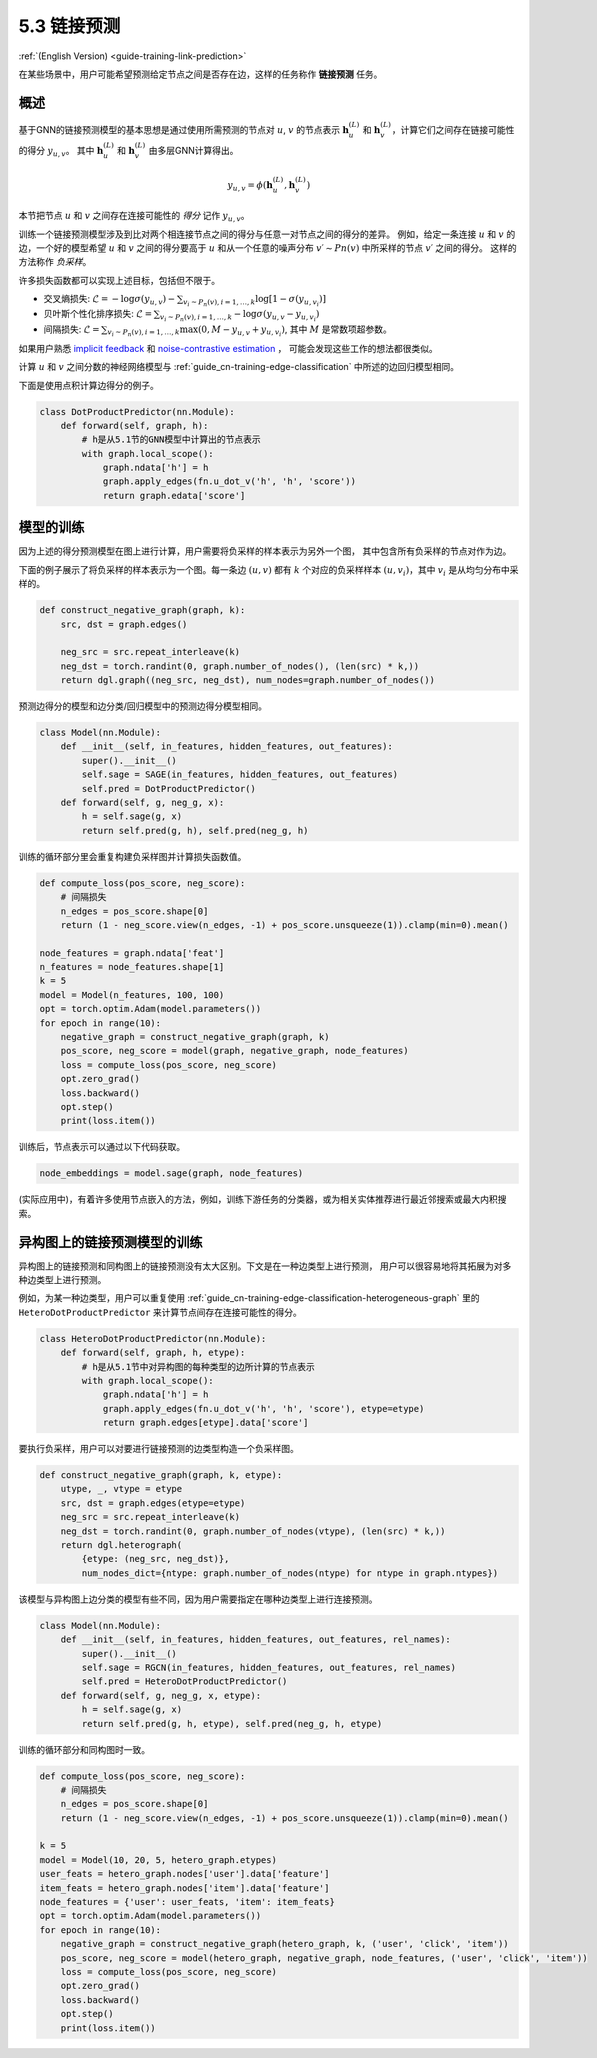 .. _guide_cn-training-link-prediction:

5.3 链接预测
---------------------------

:ref:`(English Version) <guide-training-link-prediction>`

在某些场景中，用户可能希望预测给定节点之间是否存在边，这样的任务称作 **链接预测** 任务。

概述
~~~~~~~~

基于GNN的链接预测模型的基本思想是通过使用所需预测的节点对
:math:`u`, :math:`v` 的节点表示 :math:`\boldsymbol{h}_u^{(L)}` 和
:math:`\boldsymbol{h}_v^{(L)}`，计算它们之间存在链接可能性的得分 :math:`y_{u,v}`。
其中  :math:`\boldsymbol{h}_u^{(L)}` 和  :math:`\boldsymbol{h}_v^{(L)}` 由多层GNN计算得出。

.. math::

   y_{u,v} = \phi(\boldsymbol{h}_u^{(L)}, \boldsymbol{h}_v^{(L)})

本节把节点 :math:`u` 和 :math:`v` 之间存在连接可能性的 *得分* 记作 :math:`y_{u,v}`。

训练一个链接预测模型涉及到比对两个相连接节点之间的得分与任意一对节点之间的得分的差异。
例如，给定一条连接 :math:`u` 和 :math:`v` 的边，一个好的模型希望 :math:`u` 和 :math:`v` 之间的得分要高于
:math:`u` 和从一个任意的噪声分布 :math:`v′∼Pn(v)` 中所采样的节点 :math:`v′` 之间的得分。
这样的方法称作 *负采样*。

许多损失函数都可以实现上述目标，包括但不限于。

-  交叉熵损失:
   :math:`\mathcal{L} = - \log \sigma (y_{u,v}) - \sum_{v_i \sim P_n(v), i=1,\dots,k}\log \left[ 1 - \sigma (y_{u,v_i})\right]`
-  贝叶斯个性化排序损失:
   :math:`\mathcal{L} = \sum_{v_i \sim P_n(v), i=1,\dots,k} - \log \sigma (y_{u,v} - y_{u,v_i})`
-  间隔损失:
   :math:`\mathcal{L} = \sum_{v_i \sim P_n(v), i=1,\dots,k} \max(0, M - y_{u, v} + y_{u, v_i})`,
   其中 :math:`M` 是常数项超参数。

如果用户熟悉 `implicit feedback <https://arxiv.org/ftp/arxiv/papers/1205/1205.2618.pdf>`__ 和
`noise-contrastive estimation <http://proceedings.mlr.press/v9/gutmann10a/gutmann10a.pdf>`__ ，
可能会发现这些工作的想法都很类似。

计算 :math:`u` 和 :math:`v` 之间分数的神经网络模型与 :ref:`guide_cn-training-edge-classification`
中所述的边回归模型相同。

下面是使用点积计算边得分的例子。

.. code:: python

    class DotProductPredictor(nn.Module):
        def forward(self, graph, h):
            # h是从5.1节的GNN模型中计算出的节点表示
            with graph.local_scope():
                graph.ndata['h'] = h
                graph.apply_edges(fn.u_dot_v('h', 'h', 'score'))
                return graph.edata['score']

模型的训练
~~~~~~~~~~~~~

因为上述的得分预测模型在图上进行计算，用户需要将负采样的样本表示为另外一个图，
其中包含所有负采样的节点对作为边。

下面的例子展示了将负采样的样本表示为一个图。每一条边 :math:`(u,v)` 都有 :math:`k`
个对应的负采样样本 :math:`(u,v_i)`，其中 :math:`v_i` 是从均匀分布中采样的。

.. code:: python

    def construct_negative_graph(graph, k):
        src, dst = graph.edges()
    
        neg_src = src.repeat_interleave(k)
        neg_dst = torch.randint(0, graph.number_of_nodes(), (len(src) * k,))
        return dgl.graph((neg_src, neg_dst), num_nodes=graph.number_of_nodes())

预测边得分的模型和边分类/回归模型中的预测边得分模型相同。

.. code:: python

    class Model(nn.Module):
        def __init__(self, in_features, hidden_features, out_features):
            super().__init__()
            self.sage = SAGE(in_features, hidden_features, out_features)
            self.pred = DotProductPredictor()
        def forward(self, g, neg_g, x):
            h = self.sage(g, x)
            return self.pred(g, h), self.pred(neg_g, h)

训练的循环部分里会重复构建负采样图并计算损失函数值。

.. code:: python

    def compute_loss(pos_score, neg_score):
        # 间隔损失
        n_edges = pos_score.shape[0]
        return (1 - neg_score.view(n_edges, -1) + pos_score.unsqueeze(1)).clamp(min=0).mean()
    
    node_features = graph.ndata['feat']
    n_features = node_features.shape[1]
    k = 5
    model = Model(n_features, 100, 100)
    opt = torch.optim.Adam(model.parameters())
    for epoch in range(10):
        negative_graph = construct_negative_graph(graph, k)
        pos_score, neg_score = model(graph, negative_graph, node_features)
        loss = compute_loss(pos_score, neg_score)
        opt.zero_grad()
        loss.backward()
        opt.step()
        print(loss.item())

训练后，节点表示可以通过以下代码获取。

.. code:: python

    node_embeddings = model.sage(graph, node_features)

(实际应用中)，有着许多使用节点嵌入的方法，例如，训练下游任务的分类器，或为相关实体推荐进行最近邻搜索或最大内积搜索。

异构图上的链接预测模型的训练
~~~~~~~~~~~~~~~~~~~~~~~~~~~

异构图上的链接预测和同构图上的链接预测没有太大区别。下文是在一种边类型上进行预测，
用户可以很容易地将其拓展为对多种边类型上进行预测。

例如，为某一种边类型，用户可以重复使用
:ref:`guide_cn-training-edge-classification-heterogeneous-graph`
里的 ``HeteroDotProductPredictor`` 来计算节点间存在连接可能性的得分。

.. code:: python

    class HeteroDotProductPredictor(nn.Module):
        def forward(self, graph, h, etype):
            # h是从5.1节中对异构图的每种类型的边所计算的节点表示
            with graph.local_scope():
                graph.ndata['h'] = h
                graph.apply_edges(fn.u_dot_v('h', 'h', 'score'), etype=etype)
                return graph.edges[etype].data['score']

要执行负采样，用户可以对要进行链接预测的边类型构造一个负采样图。

.. code:: python

    def construct_negative_graph(graph, k, etype):
        utype, _, vtype = etype
        src, dst = graph.edges(etype=etype)
        neg_src = src.repeat_interleave(k)
        neg_dst = torch.randint(0, graph.number_of_nodes(vtype), (len(src) * k,))
        return dgl.heterograph(
            {etype: (neg_src, neg_dst)},
            num_nodes_dict={ntype: graph.number_of_nodes(ntype) for ntype in graph.ntypes})

该模型与异构图上边分类的模型有些不同，因为用户需要指定在哪种边类型上进行连接预测。

.. code:: python

    class Model(nn.Module):
        def __init__(self, in_features, hidden_features, out_features, rel_names):
            super().__init__()
            self.sage = RGCN(in_features, hidden_features, out_features, rel_names)
            self.pred = HeteroDotProductPredictor()
        def forward(self, g, neg_g, x, etype):
            h = self.sage(g, x)
            return self.pred(g, h, etype), self.pred(neg_g, h, etype)

训练的循环部分和同构图时一致。

.. code:: python

    def compute_loss(pos_score, neg_score):
        # 间隔损失
        n_edges = pos_score.shape[0]
        return (1 - neg_score.view(n_edges, -1) + pos_score.unsqueeze(1)).clamp(min=0).mean()
    
    k = 5
    model = Model(10, 20, 5, hetero_graph.etypes)
    user_feats = hetero_graph.nodes['user'].data['feature']
    item_feats = hetero_graph.nodes['item'].data['feature']
    node_features = {'user': user_feats, 'item': item_feats}
    opt = torch.optim.Adam(model.parameters())
    for epoch in range(10):
        negative_graph = construct_negative_graph(hetero_graph, k, ('user', 'click', 'item'))
        pos_score, neg_score = model(hetero_graph, negative_graph, node_features, ('user', 'click', 'item'))
        loss = compute_loss(pos_score, neg_score)
        opt.zero_grad()
        loss.backward()
        opt.step()
        print(loss.item())



